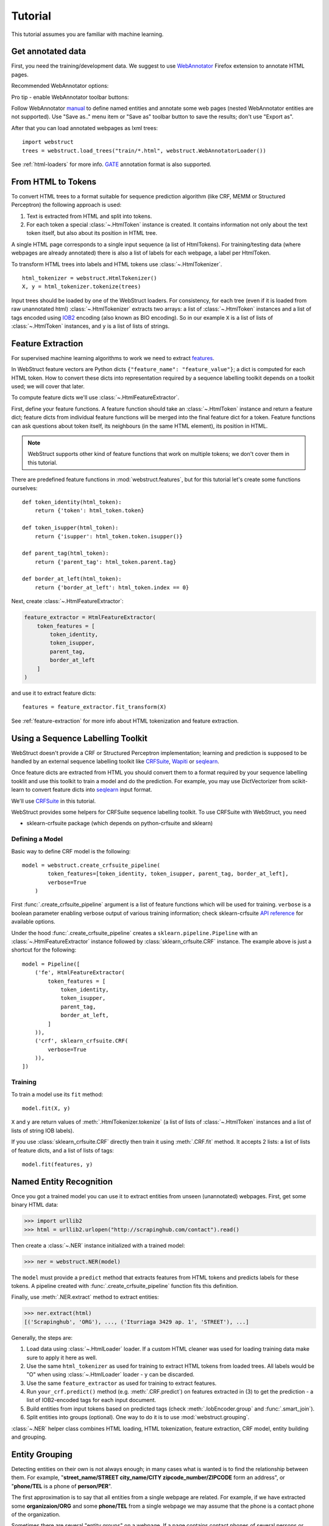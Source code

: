 Tutorial
========

This tutorial assumes you are familiar with machine learning.


Get annotated data
------------------

First, you need the training/development data. We suggest to use
WebAnnotator_ Firefox extension to annotate HTML pages.

Recommended WebAnnotator options:

.. image:: images/wa-options.png

Pro tip - enable WebAnnotator toolbar buttons:

.. image:: images/wa-buttons.png

Follow WebAnnotator `manual <http://perso.limsi.fr/xtannier/en/WebAnnotator/>`__
to define named entities and annotate some web pages (nested WebAnnotator 
entities are not supported). Use "Save as.." menu item or "Save as" 
toolbar button to save the results; don't use "Export as".

After that you can load annotated webpages as lxml trees::

    import webstruct
    trees = webstruct.load_trees("train/*.html", webstruct.WebAnnotatorLoader())

See :ref:`html-loaders` for more info.
GATE_ annotation format is also supported.

.. _WebAnnotator: https://github.com/xtannier/WebAnnotator
.. _GATE: http://gate.ac.uk/


From HTML to Tokens
-------------------

To convert HTML trees to a format suitable for sequence prediction algorithm
(like CRF, MEMM or Structured Perceptron) the following approach is used:

1. Text is extracted from HTML and split into tokens.
2. For each token a special :class:`~.HtmlToken` instance is created. It
   contains information not only about the text token itself, but also about
   its position in HTML tree.

A single HTML page corresponds to a single input sequence
(a list of HtmlTokens). For training/testing data
(where webpages are already annotated) there is also a list of labels for
each webpage, a label per HtmlToken.

To transform HTML trees into labels and HTML tokens
use :class:`~.HtmlTokenizer`.

::

    html_tokenizer = webstruct.HtmlTokenizer()
    X, y = html_tokenizer.tokenize(trees)

Input trees should be loaded by one of the WebStruct loaders.
For consistency, for each tree (even if it is loaded from raw unannotated html)
:class:`~.HtmlTokenizer` extracts two arrays: a list of :class:`~.HtmlToken`
instances and a list of tags encoded using IOB2_ encoding
(also known as BIO encoding). So in our example ``X`` is a list of
lists of :class:`~.HtmlToken` instances, and  ``y`` is a list of lists
of strings.

.. _IOB2: http://en.wikipedia.org/wiki/Inside_Outside_Beginning


Feature Extraction
------------------

For supervised machine learning algorithms to work we need to extract
`features <http://en.wikipedia.org/wiki/Features_%28pattern_recognition%29>`_.

In WebStruct feature vectors are Python dicts
``{"feature_name": "feature_value"}``; a dict is computed for
each HTML token. How to convert these dicts into representation required
by a sequence labelling toolkit depends on a toolkit used; we will cover
that later.

To compute feature dicts we'll use :class:`~.HtmlFeatureExtractor`.

First, define your feature functions. A feature function should take
an :class:`~.HtmlToken` instance and return a feature dict;
feature dicts from individual feature functions will be merged
into the final feature dict for a token. Feature functions can ask questions
about token itself, its neighbours (in the same HTML element),
its position in HTML.

.. note::

    WebStruct supports other kind of feature functions that work on multiple
    tokens; we don't cover them in this tutorial.


There are predefined feature functions in :mod:`webstruct.features`,
but for this tutorial let's create some functions ourselves::

    def token_identity(html_token):
        return {'token': html_token.token}

    def token_isupper(html_token):
        return {'isupper': html_token.token.isupper()}

    def parent_tag(html_token):
        return {'parent_tag': html_token.parent.tag}

    def border_at_left(html_token):
        return {'border_at_left': html_token.index == 0}


Next, create :class:`~.HtmlFeatureExtractor`:

.. code-block:: python

    feature_extractor = HtmlFeatureExtractor(
        token_features = [
            token_identity,
            token_isupper,
            parent_tag,
            border_at_left
        ]
    )

and use it to extract feature dicts::

    features = feature_extractor.fit_transform(X)

See :ref:`feature-extraction` for more info about HTML tokenization and
feature extraction.

Using a Sequence Labelling Toolkit
----------------------------------

WebStruct doesn't provide a CRF or Structured Perceptron implementation;
learning and prediction is supposed to be handled by an external
sequence labelling toolkit like CRFSuite_, Wapiti_ or seqlearn_.

Once feature dicts are extracted from HTML you should convert them to
a format required by your sequence labelling tooklit and use this toolkit
to train a model and do the prediction. For example, you may use
DictVectorizer from scikit-learn to convert feature dicts
into seqlearn_ input format.

.. _CRFSuite: http://www.chokkan.org/software/crfsuite/
.. _wapiti: http://wapiti.limsi.fr
.. _seqlearn: https://github.com/larsmans/seqlearn

We'll use CRFSuite_ in this tutorial.

WebStruct provides some helpers for CRFSuite sequence labelling toolkit.
To use CRFSuite with WebStruct, you need

* sklearn-crfsuite package (which depends on python-crfsuite and sklearn)


Defining a Model
~~~~~~~~~~~~~~~~

Basic way to define CRF model is the following::

    model = webstruct.create_crfsuite_pipeline(
            token_features=[token_identity, token_isupper, parent_tag, border_at_left],
            verbose=True
        )

First :func:`.create_crfsuite_pipeline` argument is a list of feature functions which will be used for training.
``verbose`` is a boolean parameter enabling verbose output of various training information;
check sklearn-crfsuite `API reference <https://sklearn-crfsuite.readthedocs.io/en/latest/api.html#sklearn_crfsuite.CRF>`__
for available options.


Under the hood :func:`.create_crfsuite_pipeline` creates a
``sklearn.pipeline.Pipeline`` with an :class:`~.HtmlFeatureExtractor` instance
followed by :class:`sklearn_crfsuite.CRF` instance. The example above is just a shortcut
for the following::

    model = Pipeline([
        ('fe', HtmlFeatureExtractor(
            token_features = [
                token_identity,
                token_isupper,
                parent_tag,
                border_at_left,
            ]
        )),
        ('crf', sklearn_crfsuite.CRF(
            verbose=True
        )),
    ])



Training
~~~~~~~~

To train a model use its ``fit`` method::

    model.fit(X, y)

``X`` and ``y`` are return values of :meth:`.HtmlTokenizer.tokenize`
(a list of lists of :class:`~.HtmlToken` instances and a list of
lists of string IOB labels).

If you use :class:`sklearn_crfsuite.CRF` directly then train it using
:meth:`.CRF.fit` method. It accepts 2 lists: a list of lists of
feature dicts, and a list of lists of tags::

    model.fit(features, y)

Named Entity Recognition
------------------------

Once you got a trained model you can use it to extract entities
from unseen (unannotated) webpages. First, get some binary HTML data:

>>> import urllib2
>>> html = urllib2.urlopen("http://scrapinghub.com/contact").read()

Then create a :class:`~.NER` instance initialized with a trained model:

>>> ner = webstruct.NER(model)

The ``model`` must provide a ``predict`` method that extracts features
from HTML tokens and predicts labels for these tokens. A pipeline created with
:func:`.create_crfsuite_pipeline` function fits this definition.

Finally, use :meth:`.NER.extract` method to extract entities:

>>> ner.extract(html)
[('Scrapinghub', 'ORG'), ..., ('Iturriaga 3429 ap. 1', 'STREET'), ...]


Generally, the steps are:

1. Load data using :class:`~.HtmlLoader` loader. If a custom HTML cleaner
   was used for loading training data make sure to apply it here as well.
2. Use the same ``html_tokenizer`` as used for training to extract HTML tokens
   from loaded trees. All labels would be "O" when using :class:`~.HtmlLoader`
   loader - ``y`` can be discarded.
3. Use the same ``feature_extractor`` as used for training to extract
   features.
4. Run ``your_crf.predict()`` method (e.g. :meth:`.CRF.predict`)
   on features extracted in (3) to get the prediction - a list of IOB2-encoded
   tags for each input document.
5. Build entities from input tokens based on predicted tags
   (check :meth:`.IobEncoder.group` and :func:`.smart_join`).
6. Split entities into groups (optional). One way to do it is to use
   :mod:`webstruct.grouping`.

:class:`~.NER` helper class combines HTML loading, HTML tokenization,
feature extraction, CRF model, entity building and grouping.

Entity Grouping
---------------

Detecting entities on their own is not always enough; in many cases
what is wanted is to find the relationship between them. For example,
"**street_name/STREET city_name/CITY zipcode_number/ZIPCODE**
form an address", or "**phone/TEL** is a phone of **person/PER**".

The first approximation is to say that all entities from a single webpage
are related. For example, if we have extracted some **organizaion/ORG** and some
**phone/TEL** from a single webpage we may assume that the phone
is a contact phone of the organization.

Sometimes there are several "entity groups" on a webpage. If a page
contains contact phones of several persons or several business locations
it is better to split all entities into groups of related
entities - "person name + his/her phone(s)" or "address".

WebStruct provides an :ref:`unsupervised algorithm <grouping-algorithm>`
for extracting such entity groups. Algorithm prefers to build
large groups without entities of duplicate types; if a split is needed
algorithm tries to split at points where distance between entities is larger.

Use :meth:`.NER.extract_groups` to extract groups of entities:

>>> ner.extract_groups(html)
[[...], ... [('Iturriaga 3429 ap. 1', 'STREET'), ('Montevideo', 'CITY'), ...]]

Sometimes it is better to allow some entity types to appear
multuple times in a group. For example, a person (PER entity) may have
several contact phones and faxes (TEL and FAX entities) - we should penalize
groups with multiple PERs, but multiple TELs and FAXes are fine.
Use ``dont_penalize`` argument if you want to allow some entity types
to appear multiple times in a group::

    ner.extract_groups(html, dont_penalize={'TEL', 'FAX'})

The simple algorithm WebStruct provides is by no means a general solution
to relation detection, but give it a try - maybe it is enough for your task.


Model Development
-----------------

To develop the model you need to choose the learning algorithm,
features, hyperparameters, etc. To do that you need scoring metrics,
cross-validation utilities and tools for debugging what classifier learned.
WebStruct helps in the following way:

1. Pipeline created by :func:`.create_crfsuite_pipeline` is compatible with
   `cross-validation`_ and `grid search`_ utilities from scikit-learn;
   use them to select model parameters and check the quality.

   One limitation of :func:`.create_crfsuite_pipeline` is that ``n_jobs``
   in scikit-learn functions and classes should be 1, but other than that
   WebStruct objects should work fine with scikit-learn. Just keep in mind
   that for WebStruct an "observation" is a document, not an individual token,
   and a "label" is a sequence of labels for a document, not an individual
   IOB tag.


2. There is :mod:`webstruct.metrics` module with a couple of metrics useful
   for sequence classification.


To debug what CRFSuite learned you could use eli5_ library. With eli5 it would be two calls to
:func:`eli5.explain_weights` and :func:`eli5.format_as_html` with :class:`sklearn_crfsuite.CRF` instance as argument.
As a result you will get transitions and feature weights.


.. _cross-validation: http://scikit-learn.org/stable/modules/cross_validation.html
.. _grid search: http://scikit-learn.org/stable/modules/grid_search.html
.. _eli5: https://github.com/TeamHG-Memex/eli5